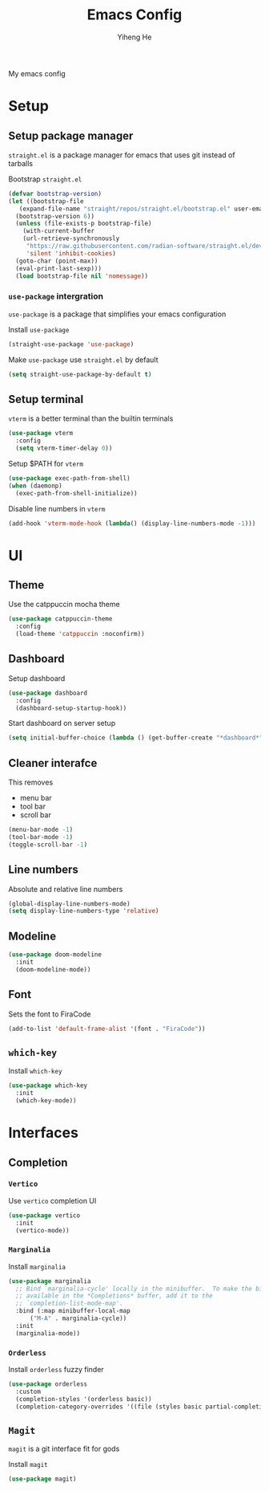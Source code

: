 #+TITLE: Emacs Config
#+AUTHOR: Yiheng He

My emacs config

* Setup
** Setup package manager
~straight.el~ is a package manager for emacs that uses git instead of tarballs

Bootstrap ~straight.el~
#+BEGIN_SRC emacs-lisp
  (defvar bootstrap-version)
  (let ((bootstrap-file
	 (expand-file-name "straight/repos/straight.el/bootstrap.el" user-emacs-directory))
	(bootstrap-version 6))
    (unless (file-exists-p bootstrap-file)
      (with-current-buffer
	  (url-retrieve-synchronously
	   "https://raw.githubusercontent.com/radian-software/straight.el/develop/install.el"
	   'silent 'inhibit-cookies)
	(goto-char (point-max))
	(eval-print-last-sexp)))
    (load bootstrap-file nil 'nomessage))
#+END_SRC

*** ~use-package~ intergration
~use-package~ is a package that simplifies your emacs configuration

Install ~use-package~
#+BEGIN_SRC emacs-lisp
  (straight-use-package 'use-package)
#+END_SRC

Make ~use-package~ use ~straight.el~ by default
#+BEGIN_SRC emacs-lisp
  (setq straight-use-package-by-default t)
#+END_SRC

** Setup terminal
~vterm~ is a better terminal than the builtin terminals
#+BEGIN_SRC emacs-lisp
  (use-package vterm
    :config
    (setq vterm-timer-delay 0))
#+END_SRC

Setup $PATH for ~vterm~
#+BEGIN_SRC emacs-lisp
  (use-package exec-path-from-shell)
  (when (daemonp)
    (exec-path-from-shell-initialize))
#+END_SRC

Disable line numbers in ~vterm~
#+BEGIN_SRC emacs-lisp
  (add-hook 'vterm-mode-hook (lambda() (display-line-numbers-mode -1)))
#+END_SRC

* UI
** Theme
Use the catppuccin mocha theme
#+BEGIN_SRC emacs-lisp
  (use-package catppuccin-theme
    :config
    (load-theme 'catppuccin :noconfirm))
 #+END_SRC

** Dashboard
Setup dashboard
#+BEGIN_SRC emacs-lisp
  (use-package dashboard
    :config
    (dashboard-setup-startup-hook))
#+END_SRC

Start dashboard on server setup
#+BEGIN_SRC emacs-lisp
  (setq initial-buffer-choice (lambda () (get-buffer-create "*dashboard*")))
#+END_SRC

** Cleaner interafce
This removes
- menu bar
- tool bar
- scroll bar
#+BEGIN_SRC emacs-lisp
  (menu-bar-mode -1)
  (tool-bar-mode -1)
  (toggle-scroll-bar -1)
#+END_SRC

** Line numbers
Absolute and relative line numbers
#+BEGIN_SRC emacs-lisp
  (global-display-line-numbers-mode)
  (setq display-line-numbers-type 'relative)
#+END_SRC

** Modeline
#+BEGIN_SRC emacs-lisp
  (use-package doom-modeline
    :init
    (doom-modeline-mode))
#+END_SRC

** Font
Sets the font to FiraCode
#+BEGIN_SRC emacs-lisp
  (add-to-list 'default-frame-alist '(font . "FiraCode"))
#+END_SRC

** ~which-key~
Install ~which-key~
#+BEGIN_SRC emacs-lisp
  (use-package which-key
    :init
    (which-key-mode))
#+END_SRC

* Interfaces
** Completion
*** ~Vertico~
Use ~vertico~ completion UI
#+BEGIN_SRC emacs-lisp
  (use-package vertico
    :init
    (vertico-mode))
#+END_SRC

*** ~Marginalia~
Install ~marginalia~
#+BEGIN_SRC emacs-lisp
  (use-package marginalia
    ;; Bind `marginalia-cycle' locally in the minibuffer.  To make the binding
    ;; available in the *Completions* buffer, add it to the
    ;; `completion-list-mode-map'.
    :bind (:map minibuffer-local-map
		("M-A" . marginalia-cycle))
    :init
    (marginalia-mode))
#+END_SRC

*** ~Orderless~
Install ~orderless~ fuzzy finder
#+BEGIN_SRC emacs-lisp
  (use-package orderless
    :custom
    (completion-styles '(orderless basic))
    (completion-category-overrides '((file (styles basic partial-completion)))))
#+END_SRC

** ~Magit~
~magit~ is a git interface fit for gods

Install ~magit~
#+BEGIN_SRC emacs-lisp
  (use-package magit)
#+END_SRC
